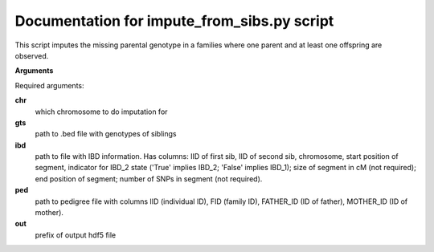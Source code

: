 Documentation for impute_from_sibs.py script
====================================

This script imputes the missing parental genotype in a families where one parent and at least one offspring are observed.

**Arguments**

Required arguments:

**chr**
    which chromosome to do imputation for

**gts**
    path to .bed file with genotypes of siblings

**ibd**
    path to file with IBD information. Has columns: IID of first sib, IID of second sib, chromosome, start position of segment,
    indicator for IBD_2 state ('True' implies IBD_2; 'False' implies IBD_1); size of segment in cM (not required); end position of segment;
    number of SNPs in segment (not required).

**ped**
    path to pedigree file with columns IID (individual ID), FID (family ID), FATHER_ID (ID of father), MOTHER_ID (ID of mother).

**out**
    prefix of output hdf5 file